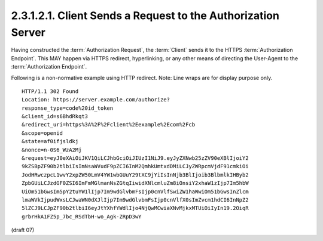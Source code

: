 2.3.1.2.1.  Client Sends a Request to the Authorization Server
################################################################################

Having constructed the :term:`Authorization Request`, 
the :term:`Client` sends it to the HTTPS :term:`Authorization Endpoint`. 
This MAY happen via HTTPS redirect, hyperlinking, 
or any other means of directing the User-Agent to the :term:`Authorization Endpoint`.

Following is a non-normative example using HTTP redirect. 
Note: Line wraps are for display purpose only.

::

    HTTP/1.1 302 Found
    Location: https://server.example.com/authorize?
    response_type=code%20id_token
    &client_id=s6BhdRkqt3
    &redirect_uri=https%3A%2F%2Fclient%2Eexample%2Ecom%2Fcb
    &scope=openid
    &state=af0ifjsldkj
    &nonce=n-0S6_WzA2Mj
    &request=eyJ0eXAiOiJKV1QiLCJhbGciOiJIUzI1NiJ9.eyJyZXNwb25zZV90eXBlIjoiY2
    9kZSBpZF90b2tlbiIsImNsaWVudF9pZCI6InM2QmhkUmtxdDMiLCJyZWRpcmVjdF91cmkiOi
    JodHRwczpcL1wvY2xpZW50LmV4YW1wbGUuY29tXC9jYiIsInNjb3BlIjoib3BlbmlkIHByb2
    ZpbGUiLCJzdGF0ZSI6ImFmMGlmanNsZGtqIiwidXNlcmluZm8iOnsiY2xhaW1zIjp7Im5hbW
    UiOm51bGwsIm5pY2tuYW1lIjp7Im9wdGlvbmFsIjp0cnVlfSwiZW1haWwiOm51bGwsInZlcm
    lmaWVkIjpudWxsLCJwaWN0dXJlIjp7Im9wdGlvbmFsIjp0cnVlfX0sImZvcm1hdCI6InNpZ2
    5lZCJ9LCJpZF90b2tlbiI6eyJtYXhfYWdlIjo4NjQwMCwiaXNvMjkxMTUiOiIyIn19.2OiqR
    grbrHkA1FZ5p_7bc_RSdTbH-wo_Agk-ZRpD3wY


(draft 07)


